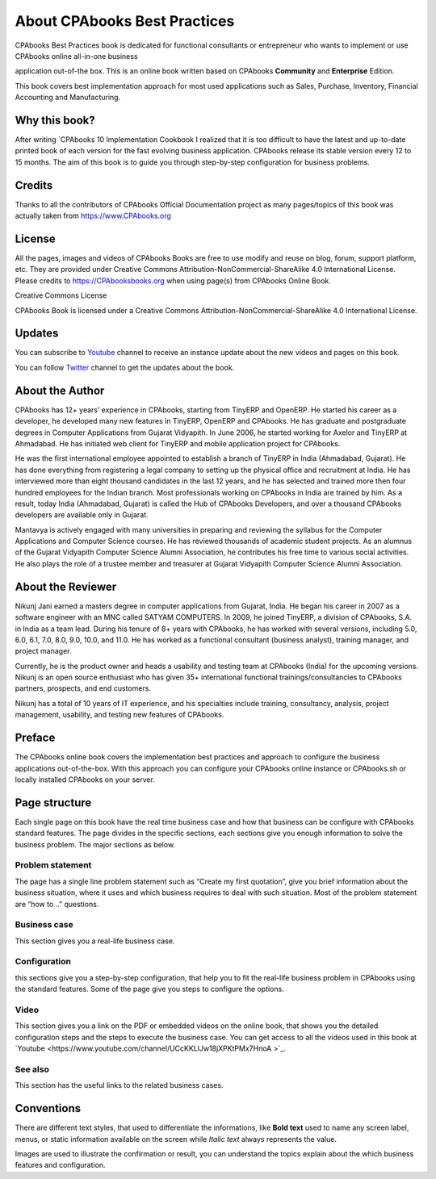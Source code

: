.. _about:

.. meta::
   :description: Title: CPAbooks 14 Best Practices, Author: CPAbooks, Category: Books, Price: Free
   :keywords: CPAbooks Online Book, CPAbooks Functional Book, CPAbooks CookBook, Implement CPAbooks Version 12.0, Mantavya, Gajjar

.. index::
   single: About Online Book
   single: CPAbooks 14 Best Practices
   single: About Author
   single: About Reviewer

============================
About CPAbooks Best Practices
============================

.. image:: images/cpabooks_docs_logo.jpeg
   :height: 300px
   :width: 240 px
   :scale: 100 %
   :alt: CPAbooks 14 Best Practices
   :align: right

CPAbooks Best Practices book is dedicated for functional consultants
or entrepreneur who wants to implement or use CPAbooks online all-in-one business

application out-of-the box. This is an online book written based on CPAbooks
**Community** and **Enterprise** Edition.

This book covers best implementation approach for most used applications
such as Sales, Purchase, Inventory, Financial Accounting and Manufacturing.

Why this book?
==============

After writing `CPAbooks 10 Implementation Cookbook
I realized that it is too difficult to have the latest and up-to-date
printed book of each version for the fast evolving business application.
CPAbooks release its stable version every 12 to 15 months. The aim of this
book is to guide you through step-by-step configuration for business
problems.

Credits
=======

Thanks to all the contributors of CPAbooks Official Documentation project as
many pages/topics of this book was actually taken from
https://www.CPAbooks.org

License
=======

All the pages, images and videos of CPAbooks Books are free to use modify
and reuse on blog, forum, support platform, etc. They are provided under
Creative Commons Attribution-NonCommercial-ShareAlike 4.0 International
License. Please credits to https://CPAbooksbooks.org when using page(s) from
CPAbooks Online Book.

.. |image0| image:: ./images/licenses.png
   :width: 0.91667in
   :height: 0.32292in

Creative Commons License

CPAbooks Book is licensed under a Creative Commons
Attribution-NonCommercial-ShareAlike 4.0 International License.

Updates
=======
You can subscribe to `Youtube <https://www.youtube.com/channel/UCcKKLlJw18jXPKtPMx7HnoA>`_
channel to receive an instance update about the new videos and pages on this book.

You can follow `Twitter <https://twitter.com/CpabooksS>`_ channel
to get the updates about the book.

About the Author
================

CPAbooks has 12+ years’ experience in CPAbooks, starting from TinyERP
and OpenERP. He started his career as a developer, he developed many new
features in TinyERP, OpenERP and CPAbooks. He has graduate and postgraduate
degrees in Computer Applications from Gujarat Vidyapith. In June 2006,
he started working for Axelor and TinyERP at Ahmadabad. He has initiated
web client for TinyERP and mobile application project for CPAbooks.

He was the first international employee appointed to establish a branch
of TinyERP in India (Ahmadabad, Gujarat). He has done everything from
registering a legal company to setting up the physical office and
recruitment at India. He has interviewed more than eight thousand
candidates in the last 12 years, and he has selected and trained more
then four hundred employees for the Indian branch. Most professionals
working on CPAbooks in India are trained by him. As a result, today India
(Ahmadabad, Gujarat) is called the Hub of CPAbooks Developers, and over a
thousand CPAbooks developers are available only in Gujarat.

Mantavya is actively engaged with many universities in preparing and
reviewing the syllabus for the Computer Applications and Computer
Science courses. He has reviewed thousands of academic student projects.
As an alumnus of the Gujarat Vidyapith Computer Science Alumni
Association, he contributes his free time to various social activities.
He also plays the role of a trustee member and treasurer at Gujarat
Vidyapith Computer Science Alumni Association.

About the Reviewer
==================

Nikunj Jani earned a masters degree in computer applications from
Gujarat, India. He began his career in 2007 as a software engineer with
an MNC called SATYAM COMPUTERS. In 2009, he joined TinyERP, a division
of CPAbooks, S.A. in India as a team lead. During his tenure of 8+ years
with CPAbooks, he has worked with several versions, including 5.0, 6.0, 6.1,
7.0, 8.0, 9.0, 10.0, and 11.0. He has worked as a functional consultant
(business analyst), training manager, and project manager.

Currently, he is the product owner and heads a usability and testing
team at CPAbooks (India) for the upcoming versions. Nikunj is an open source
enthusiast who has given 35+ international functional
trainings/consultancies to CPAbooks partners, prospects, and end customers.

Nikunj has a total of 10 years of IT experience, and his specialties
include training, consultancy, analysis, project management, usability,
and testing new features of CPAbooks.

Preface
=======

The CPAbooks online book covers the implementation best practices and
approach to configure the business applications out-of-the-box. With
this approach you can configure your CPAbooks online instance or CPAbooks.sh or
locally installed CPAbooks on your server.


Page structure
==============

Each single page on this book have the real time business case and how
that business can be configure with CPAbooks standard features. The page
divides in the specific sections, each sections give you enough
information to solve the business problem. The major sections as below.

Problem statement
-----------------

The page has a single line problem statement such as “Create my first quotation”,
give you brief information about the business situation, where it uses and which
business requires to deal with such situation. Most of the problem
statement are “how to ..” questions.

Business case
-------------

This section gives you a real-life business case.

Configuration
-------------

this sections give you a step-by-step configuration, that help you to
fit the real-life business problem in CPAbooks using the standard features. Some of
the page give you steps to configure the options.

Video
-----

This section gives you a link on the PDF or embedded videos on the
online book, that shows you the detailed configuration steps and the
steps to execute the business case. You can get access to all the videos
used in this book at `Youtube <https://www.youtube.com/channel/UCcKKLlJw18jXPKtPMx7HnoA
>`_.

See also
--------

This section has the useful links to the related business cases.

Conventions
===========

There are different text styles, that used to differentiate the
informations, like **Bold text** used to name any screen label, menus,
or static information available on the screen while *Italic text* always
represents the value.

Images are used to illustrate the confirmation or result, you can
understand the topics explain about the which business features and
configuration.

